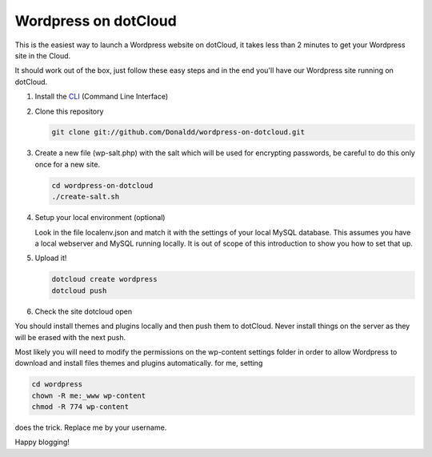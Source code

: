 Wordpress on dotCloud
=====================

This is the easiest way to launch a Wordpress website on dotCloud, it takes less than 2 minutes to get your Wordpress site in the Cloud.

It should work out of the box, just follow these easy steps and in the end you'll have our Wordpress site running on dotCloud.

1. Install the `CLI <http://docs.dotcloud.com/0.9/firststeps/install/>`_ (Command Line Interface)

2. Clone this repository
   
   .. code-block::

      git clone git://github.com/Donaldd/wordpress-on-dotcloud.git
   

3. Create a new file (wp-salt.php) with the salt which will be used for encrypting passwords, be careful to do this only once for a new site.
   
   .. code-block::
   
      cd wordpress-on-dotcloud
      ./create-salt.sh
   

4. Setup your local environment (optional)

   Look in the file localenv.json and match it with the settings of your local MySQL database. 
   This assumes you have a local webserver and MySQL running locally. It is out of scope of this introduction
   to show you how to set that up.

5. Upload it!

   .. code-block::

      dotcloud create wordpress 
      dotcloud push
   
6. Check the site
   dotcloud open


You should install themes and plugins locally and then push them to dotCloud. Never install things on the server as they will be erased with the next push.

Most likely you will need to modify the permissions on the wp-content settings folder in order to allow Wordpress to download and install files themes and plugins automatically. for me, setting 

.. code-block::

   cd wordpress
   chown -R me:_www wp-content 
   chmod -R 774 wp-content 

does the trick. Replace me by your username.



Happy blogging!
